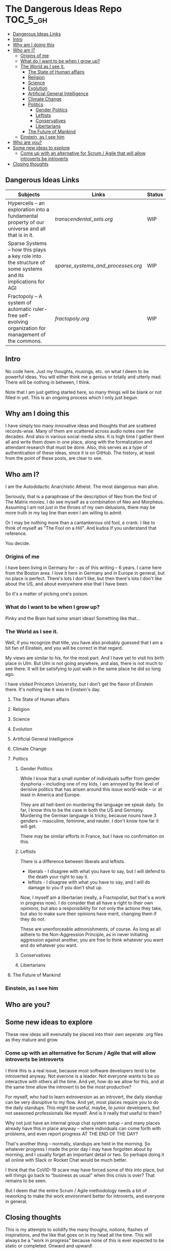 * The Dangerous Ideas Repo                                         :TOC_5_gh:
  - [[#dangerous-ideas-links][Dangerous Ideas Links]]
  - [[#intro][Intro]]
  - [[#why-am-i-doing-this][Why am I doing this]]
  - [[#who-am-i][Who am I?]]
    - [[#origins-of-me][Origins of me]]
    - [[#what-do-i-want-to-be-when-i-grow-up][What do I want to be when I grow up?]]
    - [[#the-world-as-i-see-it][The World as I see it.]]
      - [[#the-state-of-human-affairs][The State of Human affairs]]
      - [[#religion][Religion]]
      - [[#science][Science]]
      - [[#evolution][Evolution]]
      - [[#artificial-general-intelligence][Artificial General Intelligence]]
      - [[#climate-change][Climate Change]]
      - [[#politics][Politics]]
        - [[#gender-politics][Gender Politics]]
        - [[#leftists][Leftists]]
        - [[#conservatives][Conservatives]]
        - [[#libertarians][Libertarians]]
      - [[#the-future-of-mankind][The Future of Mankind]]
    - [[#einstein-as-i-see-him][Einstein, as I see him]]
  - [[#who-are-you][Who are you?]]
  - [[#some-new-ideas-to-explore][Some new ideas to explore]]
    - [[#come-up-with-an-alternative-for-scrum--agile-that-will-allow-introverts-be-introverts][Come up with an alternative for Scrum / Agile that will allow introverts be introverts]]
  - [[#closing-thoughts][Closing thoughts]]

** Dangerous Ideas Links
   | Subjects                                                                                                    | Links                            | Status |
   |-------------------------------------------------------------------------------------------------------------+----------------------------------+--------|
   | Hypercells -- an exploration into a fundamental property of our universe and all that is in it.             | [[transcendental_sets.org]]          | WIP    |
   | Sparse Systems -- how this plays a key role into the structure of some systems and its implications for AGI | [[sparse_systems_and_processes.org]] | WIP    |
   | Fractopoly -- A system of automatic ruler-free self-evolving organization for management of the commons.    | [[fractopoly.org]]                   | WIP    |
** Intro
   No code here. Just my thoughts, musings, etc. on what I deem to be powerful ideas.
   You will either think me a genius or totally and utterly mad. There will be
   nothing in between, I think.

   Note that I am just getting started here, so many things will be blank or
   not filled in yet. This is an ongoing process which I only just begun.

** Why am I doing this
   I have simply too many innovative ideas and thoughts that are scattered records-wise.
   Many of them are scattered across audio notes over the decades. And also in various
   social media sites. It is high time I gather them all and write them down in one place,
   along with the formalization and attendant research that must be done. Also, this
   serves as a type of authentication of these ideas, since it is on GitHub.
   The history, at least from the point of these posts, are clear to see.

** Who am I?
   I am the Autodidactic Anarchistic Atheist. The most dangerous man alive.

   Seriously, that is a paraphrase of the description of Neo from the first 
   of The Matrix movies. I do see myself as a combination of Neo and Morpheus.
   Assuming I am not just in the throes of my own delusions, there may be
   more truth in my tag line than even I am willing to admit.

   Or I may be nothing more than a cantankerous old fool, a crank. I like to think
   of myself as "The Fool on a Hill". And kudos if you understand that reference.

   You decide.
*** Origins of me
    I have been living in Germany for -- as of this writing -- 6 years. I came
    here from the Boston area. I love it here in Germany and in Europe in general,
    but no place is perfect. There's lots I don't like, but then there's lots 
    I don't like about the US, and about everywhere else that I have been.

    So it's a matter of picking one's poison.
*** What do I want to be when I grow up?
    Pinky and the Brain had some smart ideas! Something like that...
*** The World as I see it.
    Well, if you recognize that title, you have also probably guessed 
    that I am a bit fan of Einstein, and you will be correct in that
    regard.

    My views are similar to his, for the most part. And I have yet
    to visit his birth place in Ulm. But Ulm is not going anywhere, and
    alas, there is not much to see there. It will be satisfying to 
    just walk in the same place he did so long ago.

    I have visited Princeton University, but I don't get the flavor of 
    Einstein there. It's nothing like it was in Einstein's day.

**** The State of Human affairs
**** Religion
**** Science
**** Evolution
**** Artificial General Intelligence
**** Climate Change
**** Politics
***** Gender Politics
      While I know that a small number of individuals suffer from gender dysphoria -- including
      one of my kids, I am annoyed by the level of derisive politics that has arisen around
      this issue world-wide -- or at least in America and Europe.

      They are all hell-bent on murdering the language we speak daily. So far, I know this to be
      the case in both the US and Germany. Murdering the German language is tricky, because nouns
      have 3 genders -- masculine, feminine, and neuter. I don't know how far it will get.

      There may be similar efforts in France, but I have no confirmation on this.
***** Leftists
      There is a difference between liberals and leftists.
      - liberals - I disagree with what you have to say, but I will defend to the death your right to say it.
      - leftists - I disagree with what you have to say, and I will do damage to you  if you don't shut up.
        
      Now, I myself am a libertarian (really, a Fractopolist, but that's a work in progress now). I do
      consider that all have a right to their own opinions, but also a responsibility for not only the
      actions they take, but also to make sure their opinions have merit, changing them if they do not.

      These are unenforceable admonishments, of course. As long as all adhere to the Non-Aggression Principle,
      as in never initiating aggression against another, you are free to think whatever you want and do whatever 
      you want.
***** Conservatives
***** Libertarians
**** The Future of Mankind
*** Einstein, as I see him
** Who are you?
** Some new ideas to explore
   These new ideas will evenutally be placed into their own seperate .org
   files as they mature and grow.
*** Come up with an alternative for Scrum / Agile that will allow introverts be introverts
    I think this is a real issue, because most software developers tend
    to be introverted anyway. Not everone is a leader. Not everyone wants
    to be so interactive with others all the time. And yet, how do we allow
    for this, and at the same time allow the introvert to be the most productive?
    
    For myself, who had to learn extroversion as an introvert, the daily
    standup can be very disruptive to my flow. And yet, most places require you to do
    the daily standups. This might be useful, maybe, to junior developers, but not
    seasoned professionals like myself. And is it really that useful to them?

    Why not just have an internal group chat system setup -- and many places already have
    this in place anyway -- where individuals can come forth with problems, and even
    report progress AT THE END OF THE DAY?

    That's another thing -- normally, standups are held in the morning. So whatever progress
    I made the prior day I may have forgotten about by morning, and I usually forget an important
    detail or two. So perhaps doing it all online with Slack or Rocket Chat would be
    much better.

    I think that the CoVID-19 scare may have forced some of this into place, but will things
    go back to "business as usual" when this crisis is over? That remains to be seen.

    But I deem that the entire Scrum / Agile methodology needs a bit of reworking to
    make the work environment better for introverts, and everyone in general.

** Closing thoughts
   This is my attempts to solidify the many thoughs, notions, flashes of inspirations, 
   and the like that goes on in my head all the time. This will always be a "work 
   in progress" because none of this is ever expected to be static or completed.
   Onward and upward!

